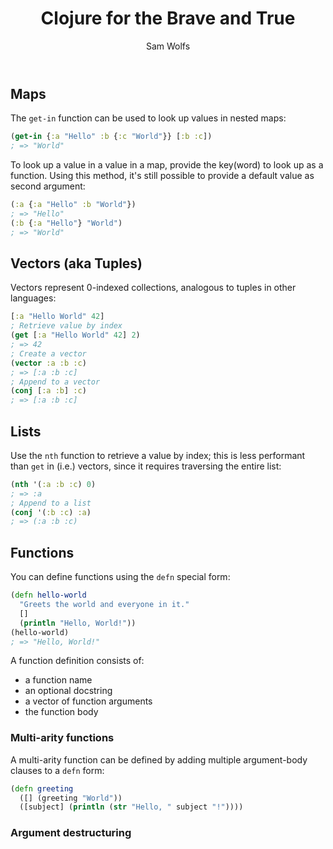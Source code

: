#+TITLE: Clojure for the Brave and True
#+AUTHOR: Sam Wolfs

** Maps
The ~get-in~ function can be used to look up values in nested maps:

#+begin_src clojure
(get-in {:a "Hello" :b {:c "World"}} [:b :c])
; => "World"
#+end_src

To look up a value in a value in a map, provide the key(word) to look up as a function. Using this method, it's still possible to provide a default value as second argument:
#+begin_src clojure
(:a {:a "Hello" :b "World"})
; => "Hello"
(:b {:a "Hello"} "World")
; => "World"
#+end_src

** Vectors (aka Tuples)
Vectors represent 0-indexed collections, analogous to tuples in other languages:
#+begin_src clojure
[:a "Hello World" 42]
; Retrieve value by index
(get [:a "Hello World" 42] 2)
; => 42
; Create a vector
(vector :a :b :c)
; => [:a :b :c]
; Append to a vector
(conj [:a :b] :c)
; => [:a :b :c]
#+end_src

** Lists
Use the ~nth~ function to retrieve a value by index; this is less performant than ~get~ in (i.e.) vectors, since it requires traversing the entire list:
#+begin_src clojure
(nth '(:a :b :c) 0)
; => :a
; Append to a list
(conj '(:b :c) :a)
; => (:a :b :c)
#+end_src

** Functions
You can define functions using the ~defn~ special form:
#+begin_src clojure
(defn hello-world
  "Greets the world and everyone in it."
  []
  (println "Hello, World!"))
(hello-world)
; => "Hello, World!"
#+end_src

A function definition consists of:
- a function name
- an optional docstring
- a vector of function arguments
- the function body

*** Multi-arity functions
A multi-arity function can be defined by adding multiple argument-body clauses to a ~defn~ form:
#+begin_src clojure
(defn greeting
  ([] (greeting "World"))
  ([subject] (println (str "Hello, " subject "!"))))
#+end_src

*** Argument destructuring
